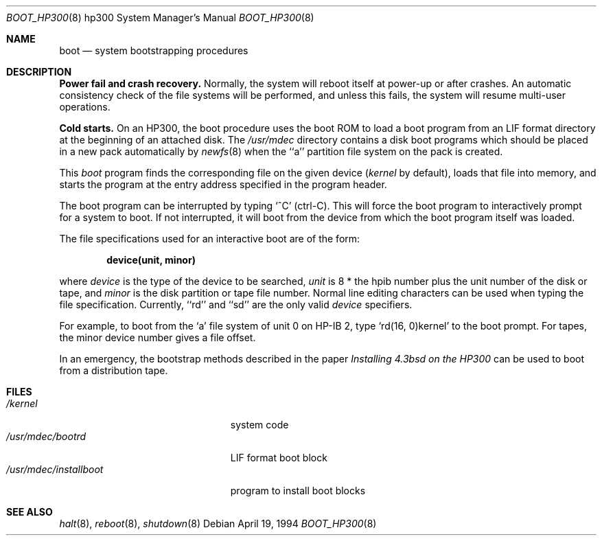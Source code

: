.\" Copyright (c) 1990, 1991, 1993
.\"	The Regents of the University of California.  All rights reserved.
.\"
.\" This code is derived from software contributed to Berkeley by
.\" the Systems Programming Group of the University of Utah Computer
.\" Science Department.
.\"
.\" Redistribution and use in source and binary forms, with or without
.\" modification, are permitted provided that the following conditions
.\" are met:
.\" 1. Redistributions of source code must retain the above copyright
.\"    notice, this list of conditions and the following disclaimer.
.\" 2. Redistributions in binary form must reproduce the above copyright
.\"    notice, this list of conditions and the following disclaimer in the
.\"    documentation and/or other materials provided with the distribution.
.\" 3. All advertising materials mentioning features or use of this software
.\"    must display the following acknowledgement:
.\"	This product includes software developed by the University of
.\"	California, Berkeley and its contributors.
.\" 4. Neither the name of the University nor the names of its contributors
.\"    may be used to endorse or promote products derived from this software
.\"    without specific prior written permission.
.\"
.\" THIS SOFTWARE IS PROVIDED BY THE REGENTS AND CONTRIBUTORS ``AS IS'' AND
.\" ANY EXPRESS OR IMPLIED WARRANTIES, INCLUDING, BUT NOT LIMITED TO, THE
.\" IMPLIED WARRANTIES OF MERCHANTABILITY AND FITNESS FOR A PARTICULAR PURPOSE
.\" ARE DISCLAIMED.  IN NO EVENT SHALL THE REGENTS OR CONTRIBUTORS BE LIABLE
.\" FOR ANY DIRECT, INDIRECT, INCIDENTAL, SPECIAL, EXEMPLARY, OR CONSEQUENTIAL
.\" DAMAGES (INCLUDING, BUT NOT LIMITED TO, PROCUREMENT OF SUBSTITUTE GOODS
.\" OR SERVICES; LOSS OF USE, DATA, OR PROFITS; OR BUSINESS INTERRUPTION)
.\" HOWEVER CAUSED AND ON ANY THEORY OF LIABILITY, WHETHER IN CONTRACT, STRICT
.\" LIABILITY, OR TORT (INCLUDING NEGLIGENCE OR OTHERWISE) ARISING IN ANY WAY
.\" OUT OF THE USE OF THIS SOFTWARE, EVEN IF ADVISED OF THE POSSIBILITY OF
.\" SUCH DAMAGE.
.\"
.\"	@(#)boot_hp300.8	8.2 (Berkeley) 4/19/94
.\"
.Dd April 19, 1994
.Dt BOOT_HP300 8 hp300
.Os
.Sh NAME
.Nm boot
.Nd
system bootstrapping procedures
.Sh DESCRIPTION
.Sy Power fail and crash recovery.
Normally, the system will reboot itself at power-up or after crashes.
An automatic consistency check of the file systems will be performed,
and unless this fails, the system will resume multi-user operations.
.Pp
.Sy Cold starts.
On an HP300, the boot procedure uses the boot ROM to load a boot program
from an
.Tn LIF
format directory at the beginning of an attached disk.
The
.Pa /usr/mdec
directory contains a disk boot programs which should be placed in a
new pack automatically by
.Xr newfs 8
when the ``a'' partition file system on the pack is created.
.Pp
This
.Em boot
program
finds the corresponding file on the given device 
.Pf ( Ar kernel
by default),
loads that file into memory,
and starts the program at the entry address specified in the program header.
.Pp
The boot program can be interrupted by typing `^C' (ctrl-C).
This will force the boot program to interactively prompt for a system to boot.
If not interrupted, it will boot from the device from which the boot
program itself was loaded.
.Pp
The file specifications used for an interactive boot are of the form:
.Pp
.Dl device(unit, minor)
.Pp
where
.Ar device
is the type of the device to be searched,
.Ar unit
is 8 * the hpib number plus the unit number of the disk or tape,
and
.Ar minor
is the disk partition or tape file number.
Normal line editing characters can be used when typing the file specification.
Currently, ``rd'' and ``sd'' are the only valid
.Ar device
specifiers.
.Pp
For example,
to boot from the `a' file system of unit 0 on HP-IB 2,
type
.Ql rd(16, 0)kernel
to the boot prompt.
For tapes, the minor device number gives a file offset.
.Pp
In an emergency, the bootstrap methods described in the paper
.%T Installing 4.3bsd on the HP300
can be used to boot from a distribution tape.
.Sh FILES
.Bl -tag -width /usr/mdec/installboot -compact
.It Pa /kernel
system code
.It Pa /usr/mdec/bootrd
.Tn LIF
format boot block
.It Pa /usr/mdec/installboot
program to install boot blocks
.El
.Sh SEE ALSO
.Xr halt 8 ,
.Xr reboot 8 ,
.Xr shutdown 8
